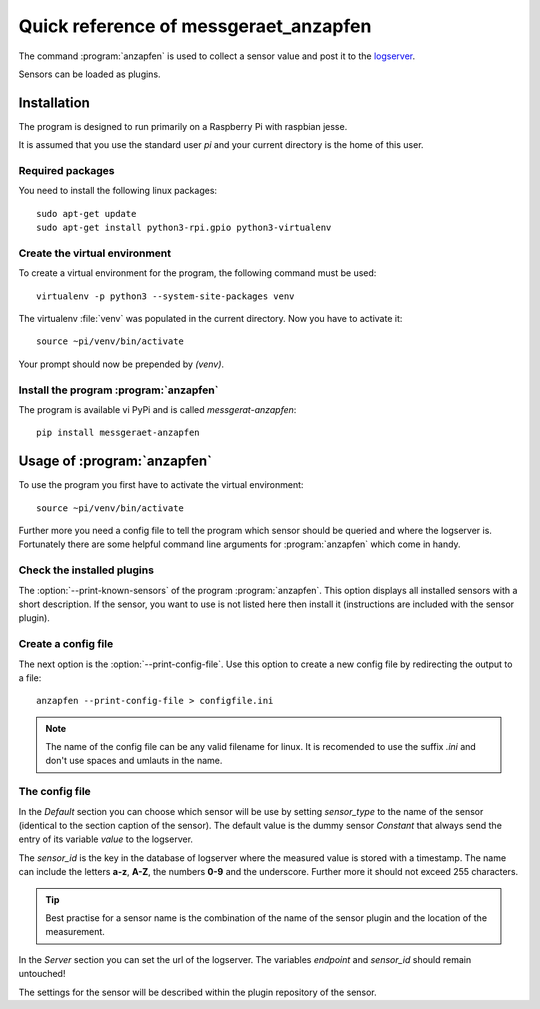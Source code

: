======================================
Quick reference of messgeraet_anzapfen
======================================


The command :program:`anzapfen` is used to collect a sensor value and post it
to the `logserver <https://gitlab.com/messgeraet/logserver>`_.

Sensors can be loaded as plugins.


Installation
============

The program is designed to run primarily on a Raspberry Pi with raspbian jesse.

It is assumed that you use the standard user `pi` and your current directory
is the home of this user.

Required packages
-----------------

You need to install the following linux packages: ::

   sudo apt-get update
   sudo apt-get install python3-rpi.gpio python3-virtualenv

Create the virtual environment
------------------------------

To create a virtual environment for the program, the following command must be
used: ::

   virtualenv -p python3 --system-site-packages venv

The virtualenv :file:`venv` was populated in the current directory. Now you
have to activate it: ::

   source ~pi/venv/bin/activate

Your prompt should now be prepended by `(venv)`.

Install the program :program:`anzapfen`
---------------------------------------

The program is available vi PyPi and is called `messgerat-anzapfen`: ::

   pip install messgeraet-anzapfen


Usage of :program:`anzapfen`
============================

To use the program you first have to activate the virtual environment: ::

   source ~pi/venv/bin/activate

Further more you need a config file to tell the program which sensor should be
queried and where the logserver is. Fortunately there are some helpful command
line arguments for :program:`anzapfen` which come in handy.

Check the installed plugins
---------------------------

The :option:`--print-known-sensors` of the program :program:`anzapfen`. This
option displays all installed sensors with a short description. If the sensor,
you want to use is not listed here then install it (instructions are included
with the sensor plugin).

Create a config file
--------------------
The next option is the :option:`--print-config-file`. Use this option to
create a new config file by redirecting the output to a file: ::

   anzapfen --print-config-file > configfile.ini

.. note::
   The name of the config file can be any valid filename for linux. It is
   recomended to use the suffix `.ini` and don't use spaces and umlauts in the
   name.


The config file
---------------

In the `Default` section you can choose which sensor will be use by setting
`sensor_type` to the name of the sensor (identical to the section caption of
the sensor). The default value is the dummy sensor `Constant` that always send
the entry of its variable `value` to the logserver.

The `sensor_id` is the key in the database of logserver where the measured
value is stored with a timestamp.  The name can include the letters **a-z**,
**A-Z**, the numbers **0-9** and the underscore. Further more it should not
exceed 255 characters.

.. tip::
   Best practise for a sensor name is the combination of the name of the sensor
   plugin and the location of the measurement.

In the `Server` section you can set the url of the logserver.
The variables `endpoint` and `sensor_id` should remain untouched!

The settings for the sensor will be described within the plugin repository of
the sensor.

